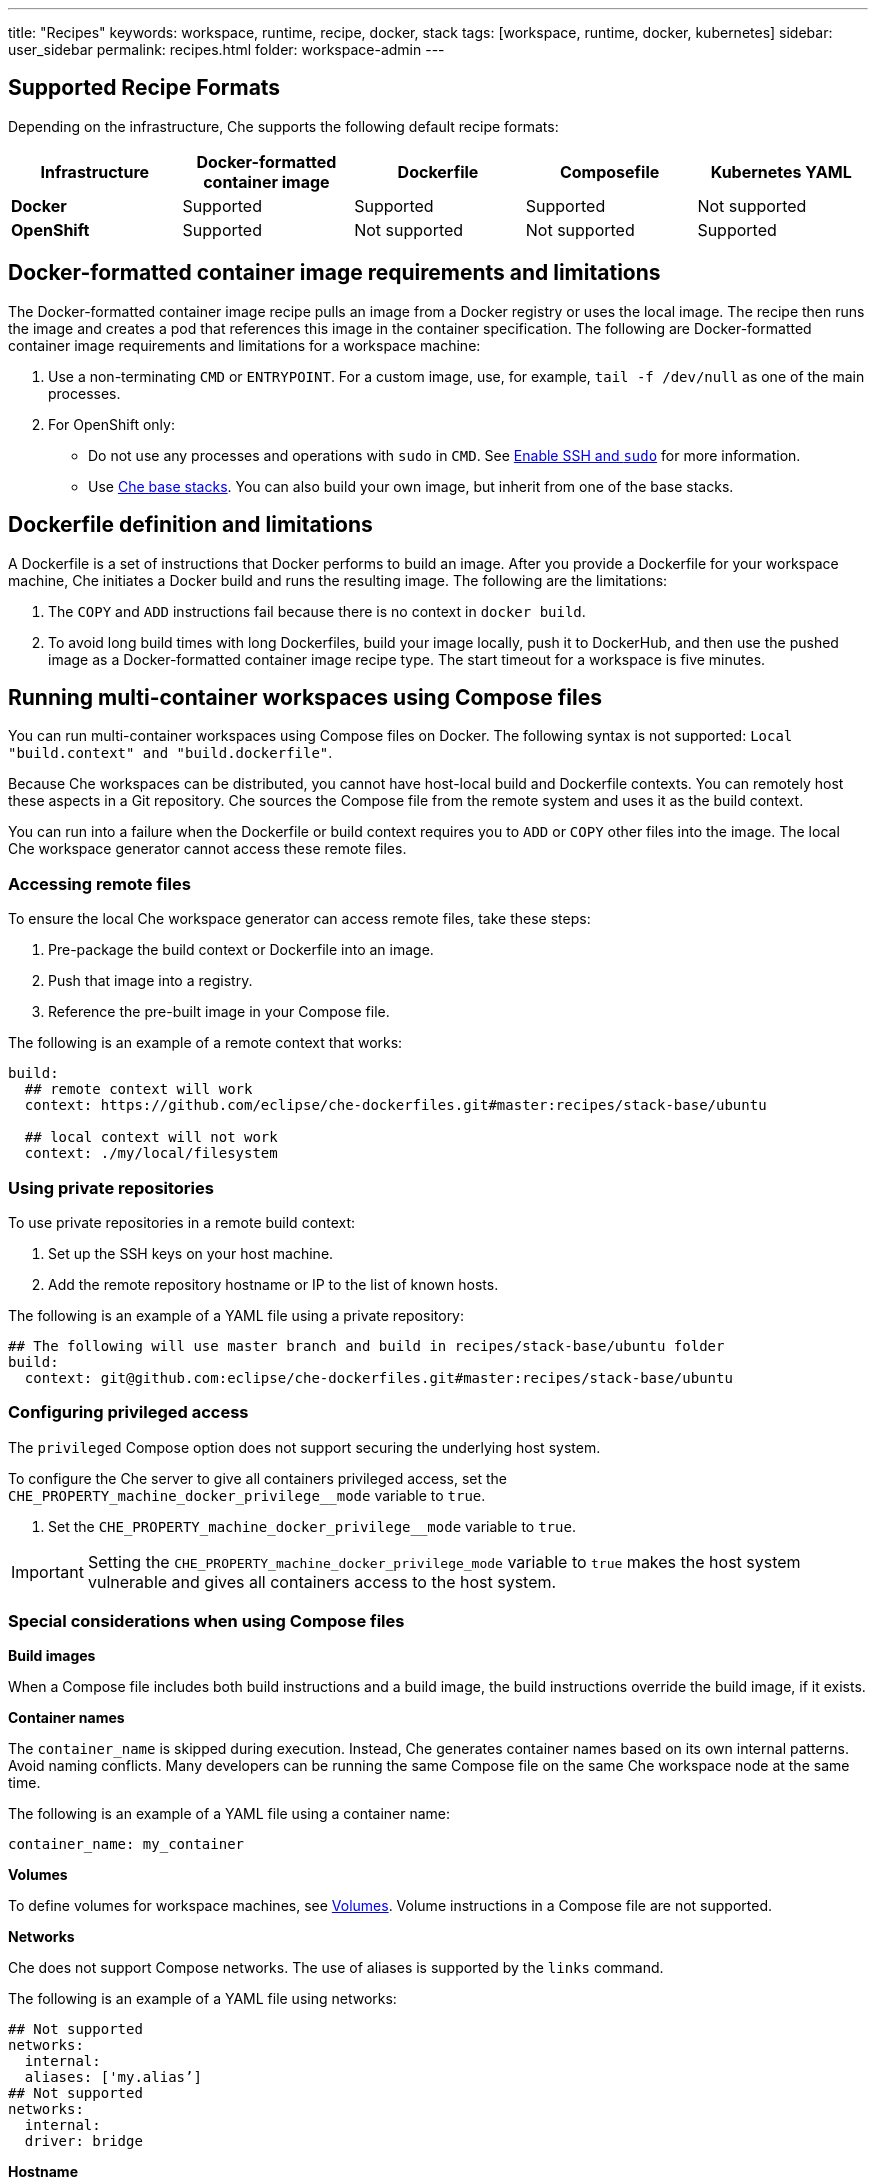 ---
title: "Recipes"
keywords: workspace, runtime, recipe, docker, stack
tags: [workspace, runtime, docker, kubernetes]
sidebar: user_sidebar
permalink: recipes.html
folder: workspace-admin
---


[id="supported-recipe-formats"]
== Supported Recipe Formats

Depending on the infrastructure, Che supports the following default recipe formats:

[cols=",,,,",options="header",]
|===
|*Infrastructure* |*Docker-formatted container image* |*Dockerfile* |*Composefile* |*Kubernetes YAML*
|*Docker* |Supported |Supported |Supported |Not supported
|*OpenShift* |Supported |Not supported |Not supported |Supported
|===

[id="docker-formatted-container-image-requirements-and-limitations"]
== Docker-formatted container image requirements and limitations

The Docker-formatted container image recipe pulls an image from a Docker registry or uses the local image.  The recipe then runs the image and creates a pod that references this image in the container specification. The following are Docker-formatted container image requirements and limitations for a workspace machine:

.  Use a non-terminating `CMD` or `ENTRYPOINT`. For a custom image, use, for example, `tail -f /dev/null` as one of the main processes.
.  For OpenShift only: 
 
* Do not use any processes and operations with `sudo` in `CMD`. See link:openshift-config.html#enable-ssh-and-sudo[Enable SSH and `sudo`] for more information.

* Use https://github.com/eclipse/che-dockerfiles/tree/master/recipes/stack-base[Che base stacks]. You can also build your own image, but inherit from one of the base stacks.

[id="dockerfile-definition-and-limitations"]
== Dockerfile definition and limitations

A Dockerfile is a set of instructions that Docker performs to build an image. After you provide a Dockerfile for your workspace machine, Che initiates a Docker build and runs the resulting image. The following are the limitations:

. The `COPY` and `ADD` instructions fail because there is no context in `docker build`.
. To avoid long build times with long Dockerfiles, build your image locally, push it to DockerHub, and then use the pushed image as a Docker-formatted container image recipe type. The start timeout for a workspace is five minutes.

[id="running-multi-container-workspaces-using-compose-files"]
== Running multi-container workspaces using Compose files

You can run multi-container workspaces using Compose files on Docker. The following syntax is not supported: `Local "build.context" and "build.dockerfile"`.

Because Che workspaces can be distributed, you cannot have host-local build and Dockerfile contexts.  You can remotely host these aspects in a Git repository. Che sources the Compose file from the remote system and uses it as the build context.

You can run into a failure when the Dockerfile or build context requires you to `ADD` or `COPY` other files into the image.  The local Che workspace generator cannot access these remote files. 

[id="Accessing remote files"]
=== Accessing remote files

To ensure the local Che workspace generator can access remote files, take these steps:

.  Pre-package the build context or Dockerfile into an image.

.  Push that image into a registry.

.  Reference the pre-built image in your Compose file. 

The following is an example of a remote context that works:

[source,yaml]
----
build:
  ## remote context will work
  context: https://github.com/eclipse/che-dockerfiles.git#master:recipes/stack-base/ubuntu

  ## local context will not work
  context: ./my/local/filesystem
----

[id="using-private-repositories"]
=== Using private repositories

To use private repositories in a remote build context:

. Set up the SSH keys on your host machine. 

. Add the remote repository hostname or IP to the list of known hosts.

The following is an example of a YAML file using a private repository:

[source,yaml]
----
## The following will use master branch and build in recipes/stack-base/ubuntu folder
build:
  context: git@github.com:eclipse/che-dockerfiles.git#master:recipes/stack-base/ubuntu
----

[id="Configuring privileged access"]
=== Configuring privileged access

The `privileged` Compose option does not support securing the underlying host system.

To configure the Che server to give all containers privileged access, set the `CHE_PROPERTY_machine_docker_privilege__mode` variable to `true`.

.  Set the `CHE_PROPERTY_machine_docker_privilege__mode` variable to `true`.

[IMPORTANT]
====
Setting the `CHE_PROPERTY_machine_docker_privilege_mode` variable to `true` makes the host system vulnerable and gives all containers access to the host system.
====

=== Special considerations when using Compose files

*Build images*

When a Compose file includes both build instructions and a build image, the build instructions override the build image, if it exists.

*Container names*

The `container_name` is skipped during execution. Instead, Che generates container names based on its own internal patterns. Avoid naming conflicts.  Many developers can be running the same Compose file on the same Che workspace node at the same time.

The following is an example of a YAML file using a container name:

[source,yaml]
----
container_name: my_container
----

*Volumes*

To define volumes for workspace machines, see link:volumes.html[Volumes]. Volume instructions in a Compose file are not supported.

*Networks*

Che does not support Compose networks. The use of aliases is supported by the `links` command.

The following is an example of a YAML file using networks:

[source,yaml]
----
## Not supported
networks:
  internal:
  aliases: ['my.alias’]
## Not supported
networks:
  internal:
  driver: bridge
----

*Hostname*

Hostname is not supported.  The machine’s name is used for the hostname. You can use `links` aliases syntax to add additional hostnames to a machine.

*Binding ports*

Binding ports to the host system is not supported to ensure that containers do not use already assigned host ports. Users can work around this limitation by adding link:servers.html[servers] to machines.

*Environment file*

The `env_file` Compose option is not supported. Environment variables can be manually entered in the Compose file or machine configuration. See link:env-variables.html[Environment variables] for more information.

[id="kubernetes-yaml-limitations-and-restrictions"]
== Kubernetes YAML limitations and restrictions

When a workspace is starting, Che creates a https://kubernetes.io/docs/concepts/workloads/pods/pod/[Kubernetes pod]. The following are limitatons and restrictions:

1.  Che allows users to create only pods and services.
2.  Other object kinds will be ignored (PVC and route) or a workspace fails to start with an exception from Kubernetes.
3.  You cannot use volumes in the container and pod definition. See link:volumes.html[Volumes] for information about persisting and sharing data between pods.

The following is an example of a custom recipe with two containers and one pod, and a service that is bound to port 8081:

[source,yaml]
----
kind: List
items:
-
 kind: Service
 apiVersion: v1
 metadata:
  name: my-service
 spec:
  selector:
    name: app
  ports:
  - protocol: TCP
    port: 8081
    targetPort: 8081
-
  apiVersion: v1
  kind: Pod
  metadata:
    name: app
  spec:
    containers:
      -
        image: eclipse/ubuntu_jdk8:latest
        name: main
        ports:
         -
          containerPort: 8081
          protocol: TCP
      -
        image: eclipse/ubuntu_jdk8:latest
        name: main1
----

You can also have one pod and several containers in it. Che treats those containers as workspace machines. You can also define machine names in annotations. `PodName/Container Name` is the default naming pattern for a machine.

The following is an example of using annotations:

[source,yaml]
----
kind: List
items:
-
  apiVersion: v1
  kind: Pod
  metadata:
    name: any123123
    annotations:
      org.eclipse.che.container.main.machine_name: myMachine
      org.eclipse.che.container.main1.machine_name: myMachine1
  spec:
    containers:
      -
        image: rhche/spring-boot:latest
        name: main
        ports:
          -
            containerPort: 8080
            protocol: TCP
        resources: {}

      -
        image: rhche/spring-boot:latest
        name: main1
        ports:
          -
            containerPort: 8080
            protocol: TCP
        resources: {}
----
